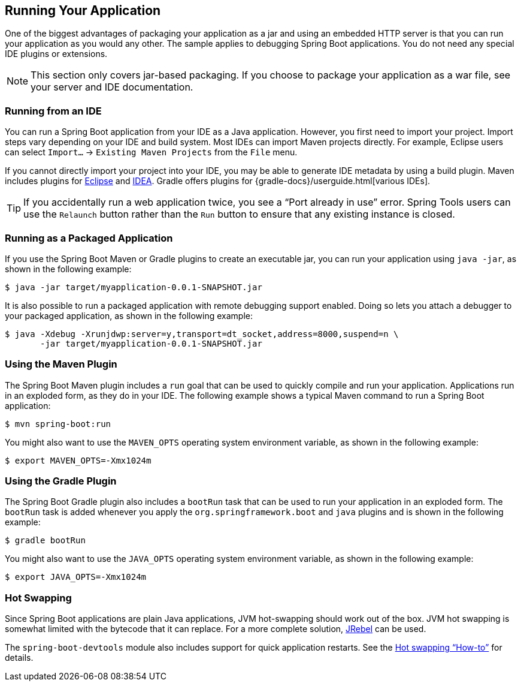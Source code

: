 [[using.running-your-application]]
== Running Your Application
One of the biggest advantages of packaging your application as a jar and using an embedded HTTP server is that you can run your application as you would any other.
The sample applies to debugging Spring Boot applications.
You do not need any special IDE plugins or extensions.

NOTE: This section only covers jar-based packaging.
If you choose to package your application as a war file, see your server and IDE documentation.



[[using.running-your-application.from-an-ide]]
=== Running from an IDE
You can run a Spring Boot application from your IDE as a Java application.
However, you first need to import your project.
Import steps vary depending on your IDE and build system.
Most IDEs can import Maven projects directly.
For example, Eclipse users can select `Import...` -> `Existing Maven Projects` from the `File` menu.

If you cannot directly import your project into your IDE, you may be able to generate IDE metadata by using a build plugin.
Maven includes plugins for https://maven.apache.org/plugins/maven-eclipse-plugin/[Eclipse] and https://maven.apache.org/plugins/maven-idea-plugin/[IDEA].
Gradle offers plugins for {gradle-docs}/userguide.html[various IDEs].

TIP: If you accidentally run a web application twice, you see a "`Port already in use`" error.
Spring Tools users can use the `Relaunch` button rather than the `Run` button to ensure that any existing instance is closed.



[[using.running-your-application.as-a-packaged-application]]
=== Running as a Packaged Application
If you use the Spring Boot Maven or Gradle plugins to create an executable jar, you can run your application using `java -jar`, as shown in the following example:

[source,shell,indent=0,subs="verbatim"]
----
	$ java -jar target/myapplication-0.0.1-SNAPSHOT.jar
----

It is also possible to run a packaged application with remote debugging support enabled.
Doing so lets you attach a debugger to your packaged application, as shown in the following example:

[source,shell,indent=0,subs="verbatim"]
----
	$ java -Xdebug -Xrunjdwp:server=y,transport=dt_socket,address=8000,suspend=n \
	       -jar target/myapplication-0.0.1-SNAPSHOT.jar
----



[[using.running-your-application.with-the-maven-plugin]]
=== Using the Maven Plugin
The Spring Boot Maven plugin includes a `run` goal that can be used to quickly compile and run your application.
Applications run in an exploded form, as they do in your IDE.
The following example shows a typical Maven command to run a Spring Boot application:

[source,shell,indent=0,subs="verbatim"]
----
	$ mvn spring-boot:run
----

You might also want to use the `MAVEN_OPTS` operating system environment variable, as shown in the following example:

[source,shell,indent=0,subs="verbatim"]
----
	$ export MAVEN_OPTS=-Xmx1024m
----



[[using.running-your-application.with-the-gradle-plugin]]
=== Using the Gradle Plugin
The Spring Boot Gradle plugin also includes a `bootRun` task that can be used to run your application in an exploded form.
The `bootRun` task is added whenever you apply the `org.springframework.boot` and `java` plugins and is shown in the following example:

[indent=0,subs="verbatim"]
----
	$ gradle bootRun
----

You might also want to use the `JAVA_OPTS` operating system environment variable, as shown in the following example:

[indent=0,subs="verbatim"]
----
	$ export JAVA_OPTS=-Xmx1024m
----



[[using.running-your-application.hot-swapping]]
=== Hot Swapping
Since Spring Boot applications are plain Java applications, JVM hot-swapping should work out of the box.
JVM hot swapping is somewhat limited with the bytecode that it can replace.
For a more complete solution, https://www.jrebel.com/products/jrebel[JRebel] can be used.

The `spring-boot-devtools` module also includes support for quick application restarts.
See the <<howto#howto.hotswapping, Hot swapping "`How-to`">> for details.
